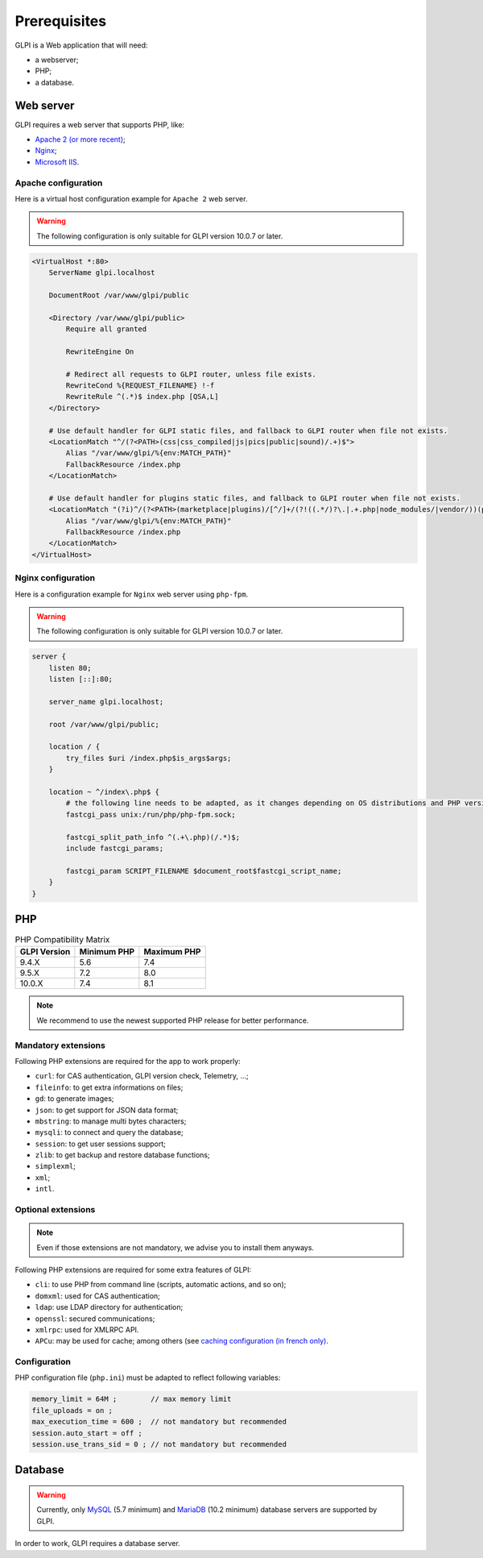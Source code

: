 Prerequisites
=============

GLPI is a Web application that will need:

* a webserver;
* PHP;
* a database.

.. _webserver_configuration:

Web server
----------

GLPI requires a web server that supports PHP, like:

* `Apache 2 (or more recent) <http://httpd.apache.org>`_;
* `Nginx <http://nginx.org/>`_;
* `Microsoft IIS <http://www.iis.net>`_.

Apache configuration
^^^^^^^^^^^^^^^^^^^^

Here is a virtual host configuration example for ``Apache 2`` web server.

.. warning::
   The following configuration is only suitable for GLPI version 10.0.7 or later.

.. code-block:: apache

    <VirtualHost *:80>
        ServerName glpi.localhost

        DocumentRoot /var/www/glpi/public

        <Directory /var/www/glpi/public>
            Require all granted

            RewriteEngine On

            # Redirect all requests to GLPI router, unless file exists.
            RewriteCond %{REQUEST_FILENAME} !-f
            RewriteRule ^(.*)$ index.php [QSA,L]
        </Directory>

        # Use default handler for GLPI static files, and fallback to GLPI router when file not exists.
        <LocationMatch "^/(?<PATH>(css|css_compiled|js|pics|public|sound)/.+)$">
            Alias "/var/www/glpi/%{env:MATCH_PATH}"
            FallbackResource /index.php
        </LocationMatch>

        # Use default handler for plugins static files, and fallback to GLPI router when file not exists.
        <LocationMatch "(?i)^/(?<PATH>(marketplace|plugins)/[^/]+/(?!((.*/)?\.|.+.php|node_modules/|vendor/))(public/.+|.+\.(html?|js|css|gif|jpe?g|png|svg|mp3|ogg|wav|mp4|ogm|ogv|webm|eot|otf|ttf|woff2?)))$">
            Alias "/var/www/glpi/%{env:MATCH_PATH}"
            FallbackResource /index.php
        </LocationMatch>
    </VirtualHost>

Nginx configuration
^^^^^^^^^^^^^^^^^^^

Here is a configuration example for ``Nginx`` web server using ``php-fpm``.

.. warning::
   The following configuration is only suitable for GLPI version 10.0.7 or later.

.. code-block:: nginx

    server {
        listen 80;
        listen [::]:80;

        server_name glpi.localhost;

        root /var/www/glpi/public;

        location / {
            try_files $uri /index.php$is_args$args;
        }

        location ~ ^/index\.php$ {
            # the following line needs to be adapted, as it changes depending on OS distributions and PHP versions
            fastcgi_pass unix:/run/php/php-fpm.sock;

            fastcgi_split_path_info ^(.+\.php)(/.*)$;
            include fastcgi_params;

            fastcgi_param SCRIPT_FILENAME $document_root$fastcgi_script_name;
        }
    }

PHP
---

.. list-table:: PHP Compatibility Matrix
   :header-rows: 1

   * - GLPI Version
     - Minimum PHP
     - Maximum PHP
   * - 9.4.X
     - 5.6
     - 7.4
   * - 9.5.X
     - 7.2
     - 8.0
   * - 10.0.X
     - 7.4
     - 8.1

.. note::

   We recommend to use the newest supported PHP release for better performance.

Mandatory extensions
^^^^^^^^^^^^^^^^^^^^

Following PHP extensions are required for the app to work properly:

* ``curl``: for CAS authentication, GLPI version check, Telemetry, ...;
* ``fileinfo``: to get extra informations on files;
* ``gd``: to generate images;
* ``json``: to get support for JSON data format;
* ``mbstring``:  to manage multi bytes characters;
* ``mysqli``: to connect and query the database;
* ``session``: to get user sessions support;
* ``zlib``: to get backup and restore database functions;
* ``simplexml``;
* ``xml``;
* ``intl``.

Optional extensions
^^^^^^^^^^^^^^^^^^^

.. note::

   Even if those extensions are not mandatory, we advise you to install them anyways.

Following PHP extensions are required for some extra features of GLPI:

* ``cli``: to use PHP from command line (scripts, automatic actions, and so on);
* ``domxml``: used for CAS authentication;
* ``ldap``:  use LDAP directory for authentication;
* ``openssl``: secured communications;
* ``xmlrpc``: used for XMLRPC API.
* ``APCu``: may be used for cache; among others (see `caching configuration (in french only) <http://glpi-user-documentation.readthedocs.io/fr/latest/advanced/cache.html>`_.

Configuration
^^^^^^^^^^^^^

PHP configuration file (``php.ini``) must be adapted to reflect following variables:

.. code-block:: ini

    memory_limit = 64M ;        // max memory limit
    file_uploads = on ;
    max_execution_time = 600 ;  // not mandatory but recommended
    session.auto_start = off ;
    session.use_trans_sid = 0 ; // not mandatory but recommended

Database
--------

.. warning::

   Currently, only `MySQL <https://dev.mysql.com>`_ (5.7 minimum) and `MariaDB <https://mariadb.com>`_ (10.2 minimum) database servers are supported by GLPI.

In order to work, GLPI requires a database server.
